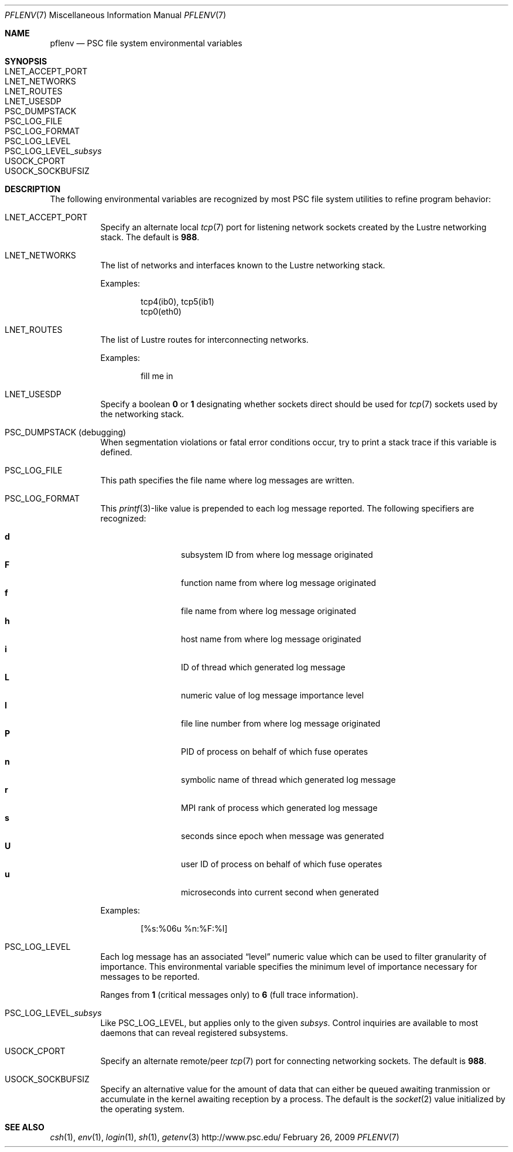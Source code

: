.\" $Id$
.Dd February 26, 2009
.Dt PFLENV 7
.ds volume Pittsburgh Supercomputing Center
.Os http://www.psc.edu/
.Sh NAME
.Nm pflenv
.Nd PSC file system environmental variables
.Sh SYNOPSIS
.Bl -tag -compact
.It Ev LNET_ACCEPT_PORT
.It Ev LNET_NETWORKS
.It Ev LNET_ROUTES
.It Ev LNET_USESDP
.It Ev PSC_DUMPSTACK
.It Ev PSC_LOG_FILE
.It Ev PSC_LOG_FORMAT
.It Ev PSC_LOG_LEVEL
.It Ev PSC_LOG_LEVEL_ Ns Ar subsys
.It Ev USOCK_CPORT
.It Ev USOCK_SOCKBUFSIZ
.El
.Sh DESCRIPTION
The following environmental variables are recognized by most PSC file
system utilities to refine program behavior:
.Bl -tag -width Ds
.It Ev LNET_ACCEPT_PORT
Specify an alternate local
.Xr tcp 7
port for listening network sockets created by the Lustre networking
stack.
The default is
.Li 988 .
.It Ev LNET_NETWORKS
The list of networks and interfaces known to the Lustre networking
stack.
.Pp
Examples:
.Bd -literal -offset indent
tcp4(ib0), tcp5(ib1)
tcp0(eth0)
.Ed
.It Ev LNET_ROUTES
The list of Lustre routes for interconnecting networks.
.Pp
Examples:
.Bd -literal -offset indent
fill me in
.Ed
.It Ev LNET_USESDP
Specify a boolean
.Li 0
or
.Li 1
designating whether sockets direct should be used for
.Xr tcp 7
sockets used by the networking stack.
.It Ev PSC_DUMPSTACK Pq debugging
When segmentation violations or fatal error conditions occur, try to
print a stack trace if this variable is defined.
.It Ev PSC_LOG_FILE
This path specifies the file name where log messages are written.
.It Ev PSC_LOG_FORMAT
This
.Xr printf 3 Ns -like
value is prepended to each log message reported.
The following specifiers are recognized:
.Pp
.Bl -tag -offset indent -compact -width 4n
.It Ic d
subsystem
.Tn ID
from where log message originated
.It Ic F
function name from where log message originated
.It Ic f
file name from where log message originated
.It Ic h
host name from where log message originated
.It Ic i
ID of thread which generated log message
.It Ic L
numeric value of log message importance level
.It Ic l
file line number from where log message originated
.It Ic P
PID of process on behalf of which fuse operates
.It Ic n
symbolic name of thread which generated log message
.It Ic r
.Tn MPI
rank of process which generated log message
.It Ic s
seconds since epoch when message was generated
.It Ic U
user ID of process on behalf of which fuse operates
.It Ic u
microseconds into current second when generated
.El
.Pp
Examples:
.Bd -literal -offset indent
[%s:%06u %n:%F:%l]
.Ed
.It Ev PSC_LOG_LEVEL
Each log message has an associated
.Dq level
numeric value which can be used to filter granularity of importance.
This environmental variable specifies the minimum level of importance
necessary for messages to be reported.
.Pp
Ranges from
.Li 1
.Pq critical messages only
to
.Li 6
.Pq full trace information .
.It Ev PSC_LOG_LEVEL_ Ns Ar subsys
Like
.Ev PSC_LOG_LEVEL ,
but applies only to the given
.Ar subsys .
Control inquiries are available to most daemons that can reveal
registered subsystems.
.It Ev USOCK_CPORT
Specify an alternate remote/peer
.Xr tcp 7
port for connecting networking sockets.
The default is
.Li 988 .
.It Ev USOCK_SOCKBUFSIZ
Specify an alternative value for the amount of data that can either be
queued awaiting tranmission or accumulate in the kernel awaiting
reception by a process.
The default is the
.Xr socket 2
value initialized by the operating system.
.El
.Sh SEE ALSO
.Xr csh 1 ,
.Xr env 1 ,
.Xr login 1 ,
.Xr sh 1 ,
.Xr getenv 3
